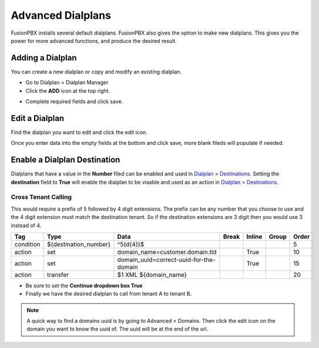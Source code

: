 ####################
Advanced Dialplans
####################

FusionPBX installs several default dialplans. FusionPBX also gives the option to make new dialplans. This gives you the power for more advanced functions, and produce the desired result.    




Adding a Dialplan
^^^^^^^^^^^^^^^^^^^

You can create a new dialplan or copy and modify an existing dialplan.

* Go to Dialplan > Dialplan Manager

* Click the **ADD** icon at the top right.

.. image:: ../_static/images/dialplan/fusionpbx_dialplan_advanced1.png
        :scale: 60%

* Complete required fields and click save.

.. image:: ../_static/images/dialplan/fusionpbx_dialplan_advanced2.png
        :scale: 60%


Edit a Dialplan
^^^^^^^^^^^^^^^^^

Find the dialplan you want to edit and click the edit icon.

.. image:: ../_static/images/dialplan/fusionpbx_dialplan_advanced3.png
        :scale: 60%

Once you enter data into the empty fields at the bottom and click save, more blank fileds will populate if needed.

.. image:: ../_static/images/dialplan/fusionpbx_dialplan_advanced4.png
        :scale: 60%


Enable a Dialplan Destination
^^^^^^^^^^^^^^^^^^^^^^^^^^^^^^^

Dialplans that have a value in the **Number** filed can be enabled and used in `Dialplan > Destinations <../dialplan/destinations.html>`_. Setting the **destination** field to **True** will enable the dialplan to be visable and used as an action in `Dialplan > Destinations <../dialplan/destinations.html>`_.

.. image:: ../_static/images/dialplan/fusionpbx_dialplan_destination5.png
        :scale: 60%

Cross Tenant Calling
~~~~~~~~~~~~~~~~~~~~~~

This would require a prefix of 5 followed by 4 digit extensions. The prefix can be any number that you choose to use and the 4 digit extension must match the destination tenant. So if the destination extensions are 3 digit then you would use 3 instead of 4.

+-----------+---------------------------+------------------------------------------+-------+--------+-------+-------+
| Tag       | Type                      | Data                                     | Break | Inline | Group | Order |
+===========+===========================+==========================================+=======+========+=======+=======+
| condition | ${destination_number}     | ^5(\d{4})$                               |       |        |       | 5     |
+-----------+---------------------------+------------------------------------------+-------+--------+-------+-------+
| action    | set                       | domain_name=customer.domain.tld          |       | True   |       | 10    |
+-----------+---------------------------+------------------------------------------+-------+--------+-------+-------+
| action    | set                       | domain_uuid=correct-uuid-for-the-domain  |       | True   |       | 15    |
+-----------+---------------------------+------------------------------------------+-------+--------+-------+-------+
| action    | transfer                  | $1 XML ${domain_name}                    |       |        |       | 20    |
+-----------+---------------------------+------------------------------------------+-------+--------+-------+-------+

* Be sure to set the **Continue dropdown box True**

* Finally we have the desired dialplan to call from tenant A to tenant B.


.. image:: ../_static/images/dialplan/fusionpbx_custom_dialplan.jpg
        :scale: 85%




.. note::
      A quick way to find a domains uuid is by going to Advanced > Domains.  Then click the edit icon on the domain you want to know the uuid of.  The uuid will be at the end of the url.



